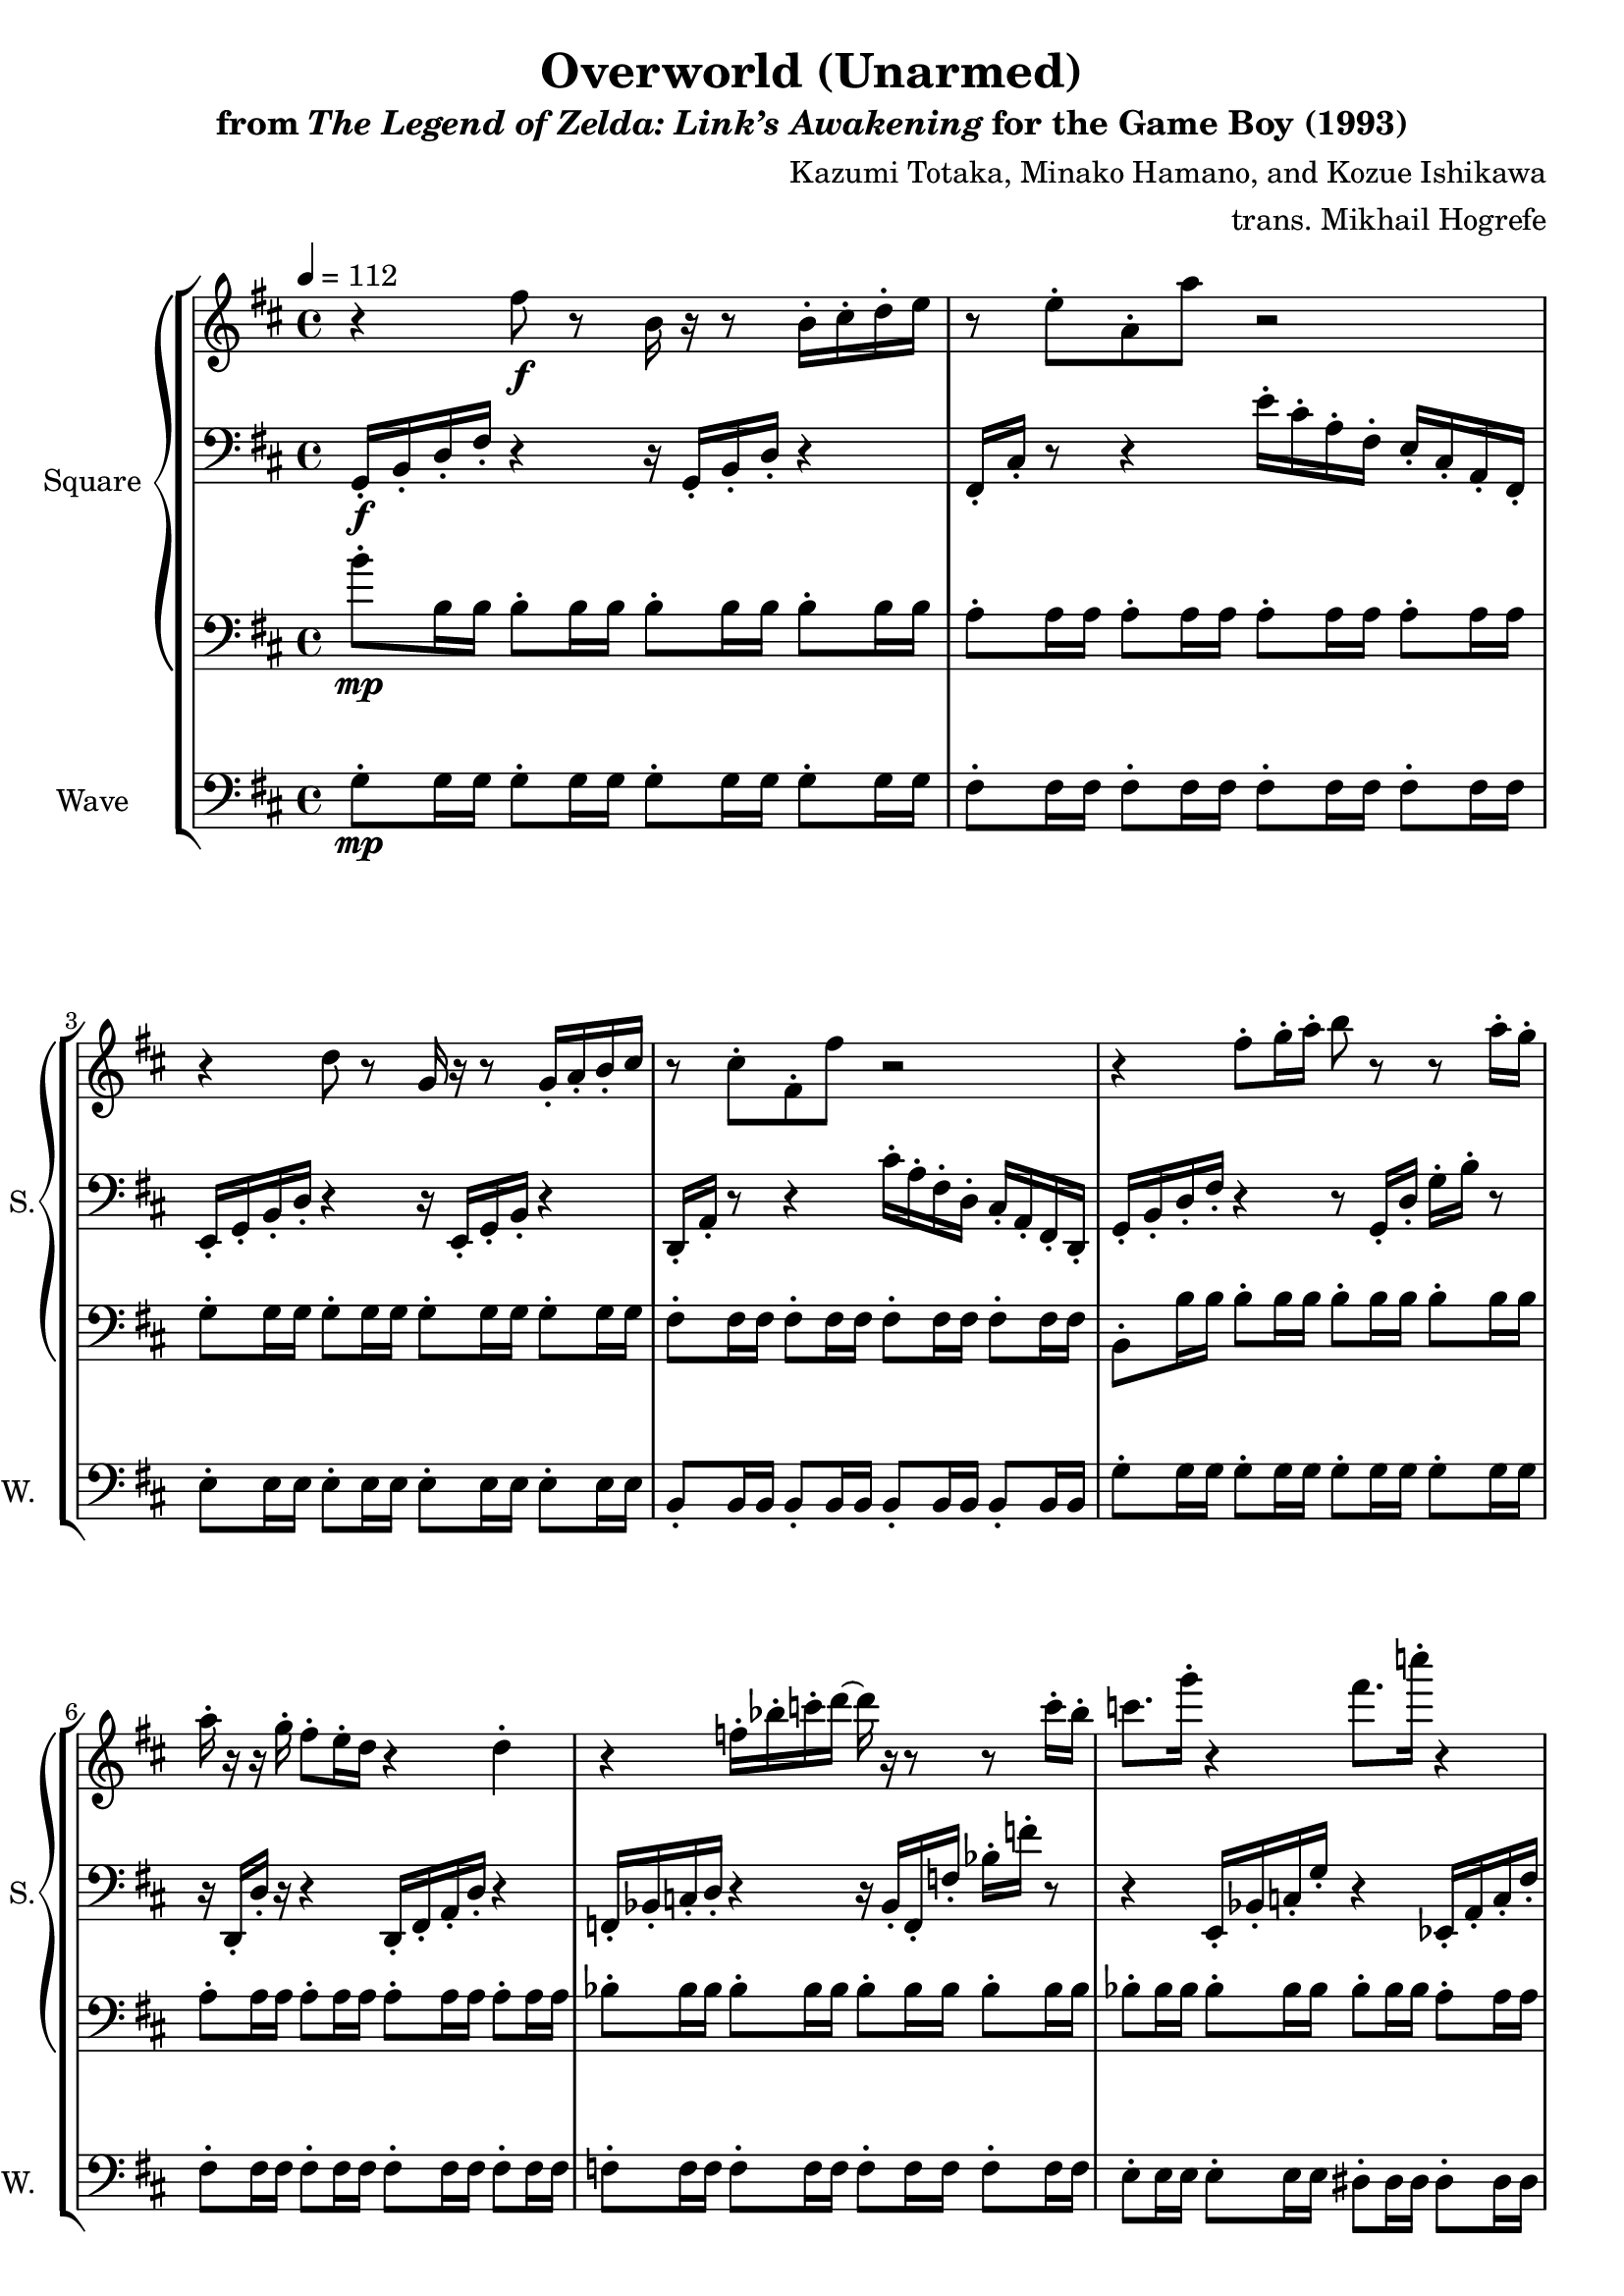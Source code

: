 \version "2.24.3"

\book {
    \header {
        title = "Overworld (Unarmed)"
        subtitle = \markup { "from" {\italic "The Legend of Zelda: Link’s Awakening"} "for the Game Boy (1993)" }
        composer = "Kazumi Totaka, Minako Hamano, and Kozue Ishikawa"
        arranger = "trans. Mikhail Hogrefe"
    }

    \score {
        {
            \new StaffGroup <<
                \new GrandStaff <<
                    \set GrandStaff.instrumentName = "Square"
                    \set GrandStaff.shortInstrumentName = "S."
                    \new Staff \relative c'' {      
\key d \major
\tempo 4 = 112
                    \repeat volta 2 {
r4 fis8\f r b,16 r r8 b16-. cis-. d-. e |
r8 e-. a,-. a' r2 |
r4 d,8 r g,16 r r8 g16-. a-. b-. cis |
r8 cis-. fis,-. fis' r2 |
r4 fis8-. g16-. a-. b8 r r a16-. g-. |
a16-. r r g-. fis8-. e16-. d r4 d-. |
r4 f16-. bes-. c-. d ~ d r r8 r c16-. bes-. |
c8. g'16-. r4 fis8. c'16-. r4 |
r4 fis,,8 r b,16 r r8 r16 fis''-. b,-. b'-.
a16 cis,,,-. d-. e-. fis8 g16 a ~ a8 r r4 |
r4 d,8 r g,16 r r8 g16-. a-. b-. cis-. |
r4 d8 e16 fis ~ fis8 r16 b,-. d-. fis-. g-. a-. |
b4-. r r b16-. cis-. d-. e-. |
a,8. a'16-. r4 r16 fis'-. d-. a'-. \ottava #1 a'-. r r8 |
bes,8. bes'16-. \ottava #0 f,,,-. bes-. c-. d ~ d r r8 r16 f,-. c'-. bes-. |
c8. g'16-. r4 fis8. c'16-. r4 |
                    }
\once \override Score.RehearsalMark.self-alignment-X = #RIGHT
\mark \markup { \fontsize #-2 "Loop forever" }
                    }

                    \new Staff \relative c {                 
\clef bass
\key d \major
g16-.\f b-. d-. fis-. r4 r16 g,-. b-. d-. r4 |
fis,16-. cis'-. r8 r4 e'16-. cis-. a-. fis-. e-. cis-. a-. fis-. |
e16-. g-. b-. d-. r4 r16 e,-. g-. b-. r4 |
d,16-. a'-. r8 r4 cis'16-. a-. fis-. d-. cis-. a-. fis-. d-. |
g16-. b-. d-. fis-. r4 r8 g,16-. d'-. g-. b-. r8 |
r16 d,,-. d'-. r r4 d,16-. fis-. a-. d-. r4 |
f,16-. bes-. c-. d-. r4 r16 bes-. f-. f'-. bes-. f'-. r8 |
r4 e,,16-. bes'-. c-. g'-. r4 ees,16-. a-. c-. fis-. |
g,16-. b-. d-. fis-. r4 r16 g,-. b-. d-. r4 |
r2 r8 r16 fis-. e-. cis-. fis-. a-. |
e16-. g-. b-. d-. r4 r16 e,,-. g-. b-. r4 |
b16-. cis-. d-. fis-. r4 r2 |
r4 g,16-. b-. d-. fis-. g-. b-. d-. fis-. r4 |
r4 fis,16-. a-. b-. cis-. d-. r r8 r16 fis,-. a-. d-. |
r2 r16 bes,-. f-. f'-. bes-. r r8 |
r4 e,16-. f-. g-. bes-. r4 ees16-. fis-. a-. c-. |
                    }

                    \new Staff \relative c'' {                 
\clef bass
\key d \major
b8-.\mp b,16 b b8-. b16 b b8-. b16 b b8-. b16 b |
a8-. a16 a a8-. a16 a a8-. a16 a a8-. a16 a |
g8-. g16 g g8-. g16 g g8-. g16 g g8-. g16 g |
fis8-. fis16 fis fis8-. fis16 fis fis8-. fis16 fis fis8-. fis16 fis |
b,8-. b'16 b b8-. b16 b b8-. b16 b b8-. b16 b |
a8-. a16 a a8-. a16 a a8-. a16 a a8-. a16 a |
bes8-. bes16 bes bes8-. bes16 bes bes8-. bes16 bes bes8-. bes16 bes |
bes8-. bes16 bes bes8-. bes16 bes bes8-. bes16 bes a8-. a16 a |
b'8-. b,16 b b8-. b16 b b8-. b16 b b8-. b16 b |
a8-. a16 a a8-. a16 a a8-. a16 a a8-. a16 a |
g8-. g16 g g8-. g16 g g8-. g16 g g8-. g16 g |
fis8-. fis16 fis fis8-. fis16 fis fis8-. fis16 fis fis8-. fis16 fis |
b,8-. b'16 b b8-. b16 b b8-. b16 b b8-. b16 b |
a8-. a16 a a8-. a16 a a8-. a16 a a8-. a16 a |
bes8-. bes16 bes bes8-. bes16 bes bes8-. bes16 bes bes8-. bes16 bes |
bes8-. bes16 bes bes8-. bes16 bes bes8-. bes16 bes a8-. a16 a |
                    }
                >>

                \new Staff \relative c' {
                    \set Staff.instrumentName = "Wave"
                    \set Staff.shortInstrumentName = "W."
\clef bass
\key d \major
g8-.\mp g16 g g8-. g16 g g8-. g16 g g8-. g16 g |
fis8-. fis16 fis fis8-. fis16 fis fis8-. fis16 fis fis8-. fis16 fis |
e8-. e16 e e8-. e16 e e8-. e16 e e8-. e16 e |
b8-. b16 b b8-. b16 b b8-. b16 b b8-. b16 b |
g'8-. g16 g g8-. g16 g g8-. g16 g g8-. g16 g |
fis8-. fis16 fis fis8-. fis16 fis fis8-. fis16 fis fis8-. fis16 fis |
f8-. f16 f f8-. f16 f f8-. f16 f f8-. f16 f |
e8-. e16 e e8-. e16 e dis8-. dis16 dis dis8-. dis16 dis |
g8-. g16 g g8-. g16 g g8-. g16 g g8-. g16 g |
fis8-. fis16 fis fis8-. fis16 fis fis8-. fis16 fis fis8-. fis16 fis |
e8-. e16 e e8-. e16 e e8-. e16 e e8-. e16 e |
b8-. b16 b b8-. b16 b b8-. b16 b b8-. b16 b |
g'8-. g16 g g8-. g16 g g8-. g16 g g8-. g16 g |
fis8-. fis16 fis fis8-. fis16 fis fis8-. fis16 fis fis8-. fis16 fis |
f8-. f16 f f8-. f16 f f8-. f16 f f8-. f16 f |
e8-. e16 e e8-. e16 e dis8-. dis16 dis dis8-. dis16 dis |
                }
            >>
        }
        \layout {
            \context {
                \Staff
                \RemoveEmptyStaves
            }
            \context {
                \DrumStaff
                \RemoveEmptyStaves
            }
        }
    }
}
